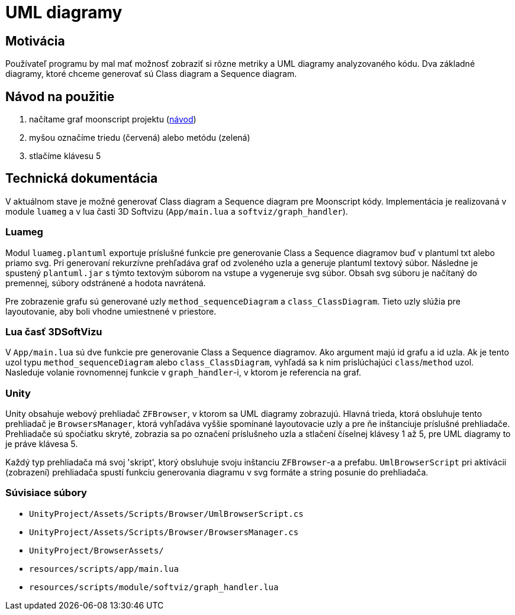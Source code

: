 = UML diagramy

== Motivácia

Používateľ programu by mal mať možnosť zobraziť si rôzne metriky a UML diagramy analyzovaného kódu.
Dva základné diagramy, ktoré chceme generovať sú Class diagram a Sequence diagram.

== Návod na použitie

. načítame graf moonscript projektu (link:../prirucky/pouzivatelska_prirucka/moonscript_projekty.adoc[návod])
. myšou označíme triedu (červená) alebo metódu (zelená)
. stlačíme klávesu 5

== Technická dokumentácia

V aktuálnom stave je možné generovať Class diagram a Sequence diagram pre Moonscript kódy.
Implementácia je realizovaná v module `luameg` a v lua časti 3D Softvizu
(`App/main.lua` a `softviz/graph_handler`).

=== Luameg

Modul `luameg.plantuml` exportuje príslušné funkcie pre generovanie Class a Sequence
diagramov buď v plantuml txt alebo priamo svg.
Pri generovaní rekurzívne prehľadáva graf od zvoleného uzla a generuje plantuml textový súbor.
Následne je spustený `plantuml.jar` s týmto textovým súborom na vstupe a vygeneruje svg súbor.
Obsah svg súboru je načítaný do premennej, súbory odstránené a hodota navrátená.

Pre zobrazenie grafu sú generované uzly `method_sequenceDiagram` a `class_ClassDiagram`.
Tieto uzly slúžia pre layoutovanie, aby boli vhodne umiestnené v priestore.

=== Lua časť 3DSoftVizu

V `App/main.lua` sú dve funkcie pre generovanie Class a Sequence diagramov.
Ako argument majú id grafu a id uzla. Ak je tento uzol typu `method_sequenceDiagram`
alebo `class_ClassDiagram`, vyhľadá sa k nim prislúchajúci `class`/`method` uzol.
Nasleduje volanie rovnomennej funkcie v `graph_handler`-i, v ktorom je referencia na graf.

=== Unity

Unity obsahuje webový prehliadač `ZFBrowser`, v ktorom sa UML diagramy zobrazujú.
Hlavná trieda, ktorá obsluhuje tento prehliadač je `BrowsersManager`, ktorá vyhľadáva
vyššie spomínané layoutovacie uzly a pre ňe inštanciuje príslušné prehliadače.
Prehliadače sú spočiatku skryté, zobrazia sa po označení príslušneho uzla a stlačení
číselnej klávesy 1 až 5, pre UML diagramy to je práve klávesa 5.

Každý typ prehliadača má svoj 'skript', ktorý obsluhuje svoju inštanciu `ZFBrowser`-a
a prefabu. `UmlBrowserScript` pri aktivácii (zobrazení) prehliadača spustí funkciu
generovania diagramu v svg formáte a string posunie do prehliadača.

=== Súvisiace súbory

* `UnityProject/Assets/Scripts/Browser/UmlBrowserScript.cs`
* `UnityProject/Assets/Scripts/Browser/BrowsersManager.cs`
* `UnityProject/BrowserAssets/`
* `resources/scripts/app/main.lua`
* `resources/scripts/module/softviz/graph_handler.lua`